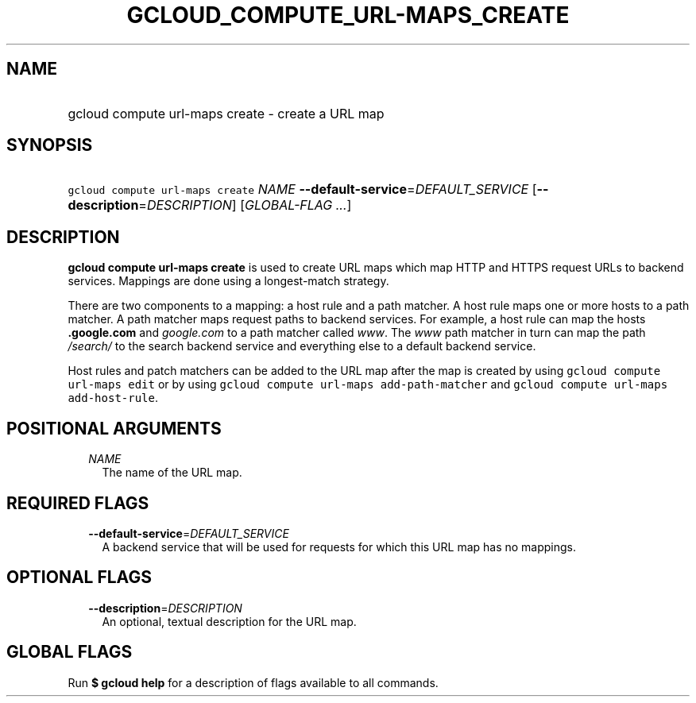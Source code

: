 
.TH "GCLOUD_COMPUTE_URL\-MAPS_CREATE" 1



.SH "NAME"
.HP
gcloud compute url\-maps create \- create a URL map



.SH "SYNOPSIS"
.HP
\f5gcloud compute url\-maps create\fR \fINAME\fR \fB\-\-default\-service\fR=\fIDEFAULT_SERVICE\fR [\fB\-\-description\fR=\fIDESCRIPTION\fR] [\fIGLOBAL\-FLAG\ ...\fR]



.SH "DESCRIPTION"

\fBgcloud compute url\-maps create\fR is used to create URL maps which map HTTP
and HTTPS request URLs to backend services. Mappings are done using a
longest\-match strategy.

There are two components to a mapping: a host rule and a path matcher. A host
rule maps one or more hosts to a path matcher. A path matcher maps request paths
to backend services. For example, a host rule can map the hosts
\f5\fI\fB.google.com\fR\fR and \f5\fIgoogle.com\fR\fR to a path matcher called
\f5\fIwww\fR\fR. The \f5\fIwww\fR\fR path matcher in turn can map the path
\f5\fI/search/\fR\fR\fR to the search backend service and everything else to a
default backend service.

Host rules and patch matchers can be added to the URL map after the map is
created by using \f5gcloud compute url\-maps edit\fR or by using \f5gcloud
compute url\-maps add\-path\-matcher\fR and \f5gcloud compute url\-maps
add\-host\-rule\fR.



.SH "POSITIONAL ARGUMENTS"

.RS 2m
.TP 2m
\fINAME\fR
The name of the URL map.


.RE
.sp

.SH "REQUIRED FLAGS"

.RS 2m
.TP 2m
\fB\-\-default\-service\fR=\fIDEFAULT_SERVICE\fR
A backend service that will be used for requests for which this URL map has no
mappings.


.RE
.sp

.SH "OPTIONAL FLAGS"

.RS 2m
.TP 2m
\fB\-\-description\fR=\fIDESCRIPTION\fR
An optional, textual description for the URL map.


.RE
.sp

.SH "GLOBAL FLAGS"

Run \fB$ gcloud help\fR for a description of flags available to all commands.
